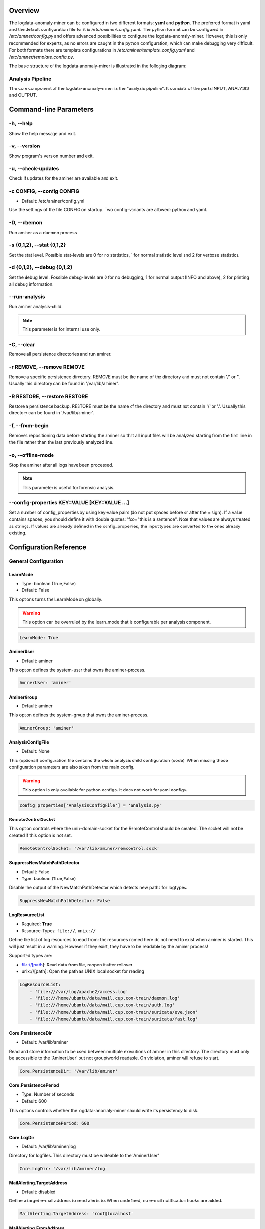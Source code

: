 .. _Overview:

========
Overview
========

The logdata-anomaly-miner can be configured in two different formats: **yaml** and **python**. The preferred format is yaml and the default configuration file for it is */etc/aminer/config.yaml*. The python format can be configured in */etc/aminer/config.py* and offers advanced possibilities to configure the logdata-anomaly-miner. However, this is only recommended for experts, as no errors are caught in the python configuration, which can make debugging very difficult. For both formats there are template configurations in */etc/aminer/template\_config.yaml* and */etc/aminer/template\_config.py*.

The basic structure of the logdata-anomaly-miner is illustrated in the folloging diagram:

.. image:: images/aminer-config-color.png
   :alt: Structure of the configuration-file: GENERAL, INPUT, PARSING, ANALYSING, EVENTHANDLING

-----------------
Analysis Pipeline
-----------------

The core component of the logdata-anomaly-miner is the "analysis pipeline". It consists of the parts INPUT, ANALYSIS and OUTPUT.

.. image:: images/analysis-pipeline.png
   :alt: Parts of the analysis-pipeline

=======================
Command-line Parameters
=======================

----------
-h, --help
----------

Show the help message and exit.

-------------
-v, --version
-------------

Show program's version number and exit.

-------------------
-u, --check-updates
-------------------

Check if updates for the aminer are available and exit.

--------------------------
-c CONFIG, --config CONFIG
--------------------------

* Default: /etc/aminer/config.yml

Use the settings of the file CONFIG on startup. Two config-variants are allowed: python and yaml.

.. seealso::

   :ref:`Overview`

------------
-D, --daemon
------------

Run aminer as a daemon process.

--------------------------
-s {0,1,2}, --stat {0,1,2}
--------------------------

Set the stat level. Possible stat-levels are 0 for no statistics, 1 for normal statistic level and 2 for verbose statistics.

---------------------------
-d {0,1,2}, --debug {0,1,2}
---------------------------

Set the debug level. Possible debug-levels are 0 for no debugging, 1 for normal output (INFO and above), 2 for printing all debug information.

--------------
--run-analysis
--------------

Run aminer analysis-child.

.. note:: This parameter is for internal use only.

-----------
-C, --clear
-----------

Remove all persistence directories and run aminer.

--------------------------
-r REMOVE, --remove REMOVE
--------------------------

Remove a specific persistence directory. REMOVE must be the name of the directory and must not contain '/' or '.'. Usually this directory can be found in '/var/lib/aminer'.

-----------------------------
-R RESTORE, --restore RESTORE
-----------------------------

Restore a persistence backup. RESTORE must be the name of the directory and must not contain '/' or '.'. Usually this directory can be found in '/var/lib/aminer'.

----------------
-f, --from-begin
----------------

Removes repositioning data before starting the aminer so that all input files will be analyzed starting from the first line in the file rather than the last previously analyzed line.

------------------
-o, --offline-mode
------------------

Stop the aminer after all logs have been processed.

.. note:: This parameter is useful for forensic analysis.

---------------------------------------------
--config-properties KEY=VALUE [KEY=VALUE ...]
---------------------------------------------

Set a number of config_properties by using key-value pairs (do not put spaces before or after the = sign). If a value contains spaces, you should define it with double quotes: 'foo="this is a sentence". Note that values are always treated as strings. If values are already defined in the config_properties, the input types are converted to the ones already existing.


=======================
Configuration Reference
=======================

---------------------
General Configuration
---------------------

LearnMode
~~~~~~~~~

* Type: boolean (True,False)
* Default: False

This options turns the LearnMode on globally.

.. warning:: This option can be overruled by the learn_mode that is configurable per analysis component.

.. code-block:: yaml

   LearnMode: True


AminerUser
~~~~~~~~~~

* Default: aminer

This option defines the system-user that owns the aminer-process.

.. code-block:: yaml

   AminerUser: 'aminer'

AminerGroup
~~~~~~~~~~~

* Default: aminer

This option defines the system-group that owns the aminer-process.

.. code-block:: yaml

   AminerGroup: 'aminer'

AnalysisConfigFile
~~~~~~~~~~~~~~~~~~

* Default: None

This (optional) configuration file contains the whole analysis child configuration (code). When missing those configuration parameters are also taken from the main config.

.. warning:: This option is only available for python configs. It does not work for yaml configs.

.. code-block:: python

   config_properties['AnalysisConfigFile'] = 'analysis.py'

RemoteControlSocket
~~~~~~~~~~~~~~~~~~~

This option controls where the unix-domain-socket for the RemoteControl should be created. The socket will not be created if this option is not set.

.. code-block:: yaml

   RemoteControlSocket: '/var/lib/aminer/remcontrol.sock'

SuppressNewMatchPathDetector
~~~~~~~~~~~~~~~~~~~~~~~~~~~~

* Default: False
* Type: boolean (True,False)

Disable the output of the NewMatchPathDetector which detects new paths for logtypes.

.. code-block:: yaml

   SuppressNewMatchPathDetector: False


LogResourceList
~~~~~~~~~~~~~~~

* Required: **True**
* Resource-Types: ``file://``, ``unix://``

Define the list of log resources to read from: the resources named here do not need to exist when aminer is started. This will just result in a warning. However if they exist, they have to be readable by the aminer process!

Supported types are:

* file://[path]: Read data from file, reopen it after rollover
* unix://[path]: Open the path as UNIX local socket for reading

.. code-block:: yaml

   LogResourceList:
       - 'file:///var/log/apache2/access.log'
       - 'file:///home/ubuntu/data/mail.cup.com-train/daemon.log'
       - 'file:///home/ubuntu/data/mail.cup.com-train/auth.log'
       - 'file:///home/ubuntu/data/mail.cup.com-train/suricata/eve.json'
       - 'file:///home/ubuntu/data/mail.cup.com-train/suricata/fast.log'

Core.PersistenceDir
~~~~~~~~~~~~~~~~~~~

* Default: /var/lib/aminer

Read and store information to be used between multiple executions of aminer in this directory. The directory must only be accessible to the 'AminerUser' but not group/world readable. On violation, aminer will refuse to start.

.. code-block:: yaml

   Core.PersistenceDir: '/var/lib/aminer'

Core.PersistencePeriod
~~~~~~~~~~~~~~~~~~~~~~

* Type: Number of seconds
* Default: 600

This options controls whether the logdata-anomaly-miner should write its persistency to disk.

.. code-block:: yaml

   Core.PersistencePeriod: 600


Core.LogDir
~~~~~~~~~~~

* Default: /var/lib/aminer/log

Directory for logfiles. This directory must be writeable to the 'AminerUser'.

.. code-block:: yaml

   Core.LogDir: '/var/lib/aminer/log'

MailAlerting.TargetAddress
~~~~~~~~~~~~~~~~~~~~~~~~~~

* Default: disabled

Define a target e-mail address to send alerts to. When undefined, no e-mail notification hooks are added.

.. code-block:: yaml

   MailAlerting.TargetAddress: 'root@localhost'

MailAlerting.FromAddress
~~~~~~~~~~~~~~~~~~~~~~~~

Sender address of e-mail alerts. When undefined, "sendmail" implementation on host will decide, which sender address should be used.

.. code-block:: yaml

   MailAlerting.FromAddress: 'root@localhost'

MailAlerting.SubjectPrefix
~~~~~~~~~~~~~~~~~~~~~~~~~~

* Default: "aminer Alerts"

Define, which text should be prepended to the standard aminer subject.

.. code-block:: yaml

   MailAlerting.SubjectPrefix: 'aminer Alerts:'

MailAlerting.AlertGraceTime
~~~~~~~~~~~~~~~~~~~~~~~~~~~

* Type: Number of seconds
* Default: 0 (any event can immediately trigger alerting)

Define a grace time after startup before aminer will react to an event and send the first alert e-mail.

.. code-block:: yaml

   MailAlerting.AlertGraceTime: 0

MailAlerting.EventCollectTime
~~~~~~~~~~~~~~~~~~~~~~~~~~~~~

* Type: Number of seconds
* Default: 10

Define how many seconds to wait after a first event triggered the alerting procedure before really sending out the e-mail. In that timespan, events are collected and will be sent all using a single e-mail.

.. code-block:: yaml

   MailAlerting.EventCollectTime: 10

MailAlerting.MinAlertGap
~~~~~~~~~~~~~~~~~~~~~~~~

* Type: Number of seconds
* Default: 600

Define the minimum time between two alert e-mails in seconds to avoid spamming. All events during this timespan are collected and sent out with the next report.

.. code-block:: yaml

   MailAlerting.MinAlertGap: 600

MailAlerting.MaxAlertGap
~~~~~~~~~~~~~~~~~~~~~~~~

* Type: Number of seconds
* Default: 600

Define the maximum time between two alert e-mails in seconds. When undefined this defaults to "MailAlerting.MinAlertGap". Otherwise this will activate an exponential backoff to reduce messages during permanent error states by increasing the alert gap by 50% when more alert-worthy events were recorded while the previous gap time was not yet elapsed.

.. code-block:: yaml

   MailAlerting.MaxAlertGap: 600

MailAlerting.MaxEventsPerMessage
~~~~~~~~~~~~~~~~~~~~~~~~~~~~~~~~

* Type: Number of events
* Default: 1000

Define how many events should be included in one alert mail at most.

.. code-block:: yaml

   MailAlerting.MaxEventsPerMessage: 1000

LogPrefix
~~~~~~~~~

This option defines the prefix for the output of each anomaly.

.. code-block:: yaml

   LogPrefix: ''

Log.Encoding
~~~~~~~~~~~~

* Type: string
* Default: 'utf-8'

This option defines the encoding of the logfiles.

.. code-block:: yaml

   Log.Encoding: 'utf-8'

Log.StatisticsPeriod
~~~~~~~~~~~~~~~~~~~~

* Type: Number of seconds
* Default: 3600

Defines how often to write into stat-logfiles.

.. code-block:: yaml

   Log.StatisticsPeriod: 3600

Log.StatisticsLevel
~~~~~~~~~~~~~~~~~~~

* Type: Number of loglevel
* Default: 1

Defines the loglevel for the stat logs.

.. code-block:: yaml

   Log.StatisticsLevel: 2

Log.DebugLevel
~~~~~~~~~~~~~~

* Type: Number of loglevel
* Default: 1

Defines the loglevel of the aminer debug-logfile.

.. code-block:: yaml

   Log.DebugLevel: 2

Log.RemoteControlLogFile
~~~~~~~~~~~~~~~~~~~~~~~~

* Type: string (path to the logfile)
* Default: '/var/lib/aminer/log/aminerRemoteLog.txt'

Defines the path of the logfile for the RemoteControl.

.. code-block:: yaml

   Log.RemoteControlLogFile: '/var/log/aminerremotecontrol.log'

Log.StatisticsFile
~~~~~~~~~~~~~~~~~~

* Type: string (path to the logfile)
* Default: '/var/lib/aminer/log/statistics.log'

Defines the path of the stats-file.

.. code-block:: yaml

   Log.StatisticsFile: '/var/log/aminer-stats.log'

Log.DebugFile
~~~~~~~~~~~~~~~~~~

* Type: string (path to the logfile)
* Default: '/var/lib/aminer/log/aminer.log'

Defines the path of the debug-log-file.

.. code-block:: yaml

   Log.DebugFile: '/var/log/aminer.log'

Log.Rotation.MaxBytes
~~~~~~~~~~~~~~~~~~~~~

* Type: number of bytes
* Default: 1048576 (1 Megabyte)

Defines the number of bytes before "Log.RemoteControlLogFile", "Log.StatisticsFile" and "Log.DebugFile" is rotated.

.. code-block:: yaml

   Log.Rotation.MaxBytes: 1048576

Log.Rotation.BackupCount
~~~~~~~~~~~~~~~~~~~~~~~~

* Type: number of old logfiles
* Default: 5

Defines the number of logfiles saved after rotation of "Log.RemoteControlLogFile", "Log.StatisticsFile" and "Log.DebugFile".

.. code-block:: yaml

   Log.Rotation.BackupCount: 5


-----
Input
-----

timestamp_paths
~~~~~~~~~~~~~~~

* Type: string or list of strings

Parser paths to DateTimeModelElements to set timestamp of log events.


.. code-block:: yaml

   timestamp_paths: '/model/time'

.. code-block:: yaml

   timestamp_paths:
      - '/parser/model/time'
      - '/parser/model/type/execve/time'
      - '/parser/model/type/proctitle/time'
      - '/parser/model/type/syscall/time'
      - '/parser/model/type/path/time'

multi_source
~~~~~~~~~~~~

* Type: boolean (True,False)
* Default: False

Flag to enable chronologically correct parsing from multiple input-logfiles.

.. code-block:: yaml

   multi_source: True

eol_sep
~~~~~~~

* Default: '\n'

End of Line seperator for events.

.. note:: Enables parsing of multiline logs.

.. code-block:: yaml

   eol_sep: '\r\n'

json_format
~~~~~~~~~~~

* Type: boolean (True,False)
* Default: False

Enables parsing of logs in json-format.

.. code-block:: yaml

   json_format: True

suppress_unparsed
~~~~~~~~~~~~~~~~~

* Default: False

Boolean value that allows to suppress anomaly output about unparsed log atoms.

.. code-block:: yaml

   suppress_unparsed: True

-------
Parsing
-------

There are some predefined standard-model-elements like *IpAddressDataModelElement*, *DateTimeModelElement*, *FixedDataModelElement* and so on. They are located in the python-source-tree of logdata-anomaly-miner. A comprehensive list of all possible standard-model-elements can be found below. Using these standard-model-elements it is possible to create custom parser models. Currently there are two methods of doing it:

1. Using a python-script that is located in */etc/aminer/conf-enabled*:

.. code-block:: python

   """ /etc/aminer/conf-enabled/ApacheAccessParsingModel.py"""
   from aminer.parsing.DateTimeModelElement import DateTimeModelElement
   from aminer.parsing.DecimalIntegerValueModelElement import DecimalIntegerValueModelElement
   from aminer.parsing.DelimitedDataModelElement import DelimitedDataModelElement
   from aminer.parsing.FirstMatchModelElement import FirstMatchModelElement
   from aminer.parsing.FixedDataModelElement import FixedDataModelElement
   from aminer.parsing.FixedWordlistDataModelElement import FixedWordlistDataModelElement
   from aminer.parsing.IpAddressDataModelElement import IpAddressDataModelElement
   from aminer.parsing.OptionalMatchModelElement import OptionalMatchModelElement
   from aminer.parsing.SequenceModelElement import SequenceModelElement
   from aminer.parsing.VariableByteDataModelElement import VariableByteDataModelElement

   def get_model():
       """Return a model to parse Apache Access logs from the AIT-LDS."""
       alphabet = b'!"#$%&\'()*+,-./0123456789:;<>?@ABCDEFGHIJKLMNOPQRSTUVWXYZ\\^_`abcdefghijklmnopqrstuvwxyz{|}~=[]'

       model = SequenceModelElement('model', [
           FirstMatchModelElement('client_ip', [
               IpAddressDataModelElement('client_ip'),
               FixedDataModelElement('localhost', b'::1')
               ]),
           FixedDataModelElement('sp1', b' '),
           VariableByteDataModelElement('client_id', alphabet),
           FixedDataModelElement('sp2', b' '),
           VariableByteDataModelElement('user_id', alphabet),
           FixedDataModelElement('sp3', b' ['),
           DateTimeModelElement('time', b'%d/%b/%Y:%H:%M:%S'),
           FixedDataModelElement('sp4', b' +'),
           DecimalIntegerValueModelElement('tz'),
           FixedDataModelElement('sp5', b'] "'),
           FirstMatchModelElement('fm', [
               FixedDataModelElement('dash', b'-'),
               SequenceModelElement('request', [
                   FixedWordlistDataModelElement('method', [
                       b'GET', b'POST', b'PUT', b'HEAD', b'DELETE', b'CONNECT', b'OPTIONS', b'TRACE', b'PATCH']),
                   FixedDataModelElement('sp6', b' '),
                   DelimitedDataModelElement('request', b' ', b'\\'),
                   FixedDataModelElement('sp7', b' '),
                   DelimitedDataModelElement('version', b'"'),
                   ])
               ]),
           FixedDataModelElement('sp8', b'" '),
           DecimalIntegerValueModelElement('status_code'),
           FixedDataModelElement('sp9', b' '),
           DecimalIntegerValueModelElement('content_size'),
           OptionalMatchModelElement(
               'combined', SequenceModelElement('combined', [
                   FixedDataModelElement('sp10', b' "'),
                   DelimitedDataModelElement('referer', b'"', b'\\'),
                   FixedDataModelElement('sp11', b'" "'),
                   DelimitedDataModelElement('user_agent', b'"', b'\\'),
                   FixedDataModelElement('sp12', b'"'),
                   ])),
           ])

       return model

This parser can be used as "type" in **/etc/aminer/config.yml**:

.. code-block:: yaml

   Parser:
        - id: 'apacheModel'
          type: ApacheAccessModel
          name: 'apache'

.. warning:: Please do not create files with the ending "ModelElement.py" in /etc/aminer/conf-enabled!

2. Configuring the parser-model inline in **/etc/aminer/config.yml**

.. code-block:: yaml

   Parser:
           - id: host_name_model
             type: VariableByteDataModelElement
             name: 'host'
             args: '-.01234567890abcdefghijklmnopqrstuvwxyz:'

           - id: identity_model
             type: VariableByteDataModelElement
             name: 'ident'
             args: '-.01234567890abcdefghijklmnopqrstuvwxyz:'

           - id: user_name_model
             type: VariableByteDataModelElement
             name: 'user'
             args: '0123456789abcdefghijklmnopqrstuvwxyz.-'

           - id: new_time_model
             type: DateTimeModelElement
             name: 'time'
             date_format: '[%d/%b/%Y:%H:%M:%S +0000]'

           - id: sq3
             type: FixedDataModelElement
             name: 'sq3'
             args: ' "'

           - id: request_method_model
             type: FixedWordlistDataModelElement
             name: 'method'
             args:
                     - 'GET'
                     - 'POST'
                     - 'PUT'
                     - 'HEAD'
                     - 'DELETE'
                     - 'CONNECT'
                     - 'OPTIONS'
                     - 'TRACE'
                     - 'PATCH'

           - id: request_model
             type: VariableByteDataModelElement
             name: 'request'
             args: '0123456789abcdefghijklmnopqrstuvwxyzABCDEFGHIJKLMNOPQRSTUVWXYZ.-/()[]{}!$%&=<?*+'

           - id: http1
             type: FixedDataModelElement
             name: 'http1'
             args: ' HTTP/'

           - id: version_model
             type: VariableByteDataModelElement
             name: 'version'
             args: '0123456789.'

           - id: sq4
             type: FixedDataModelElement
             name: 'sq4'
             args: '" '

           - id: status_code_model
             type: DecimalIntegerValueModelElement
             name: 'status'

           - id: size_model
             type: DecimalIntegerValueModelElement
             name: 'size'

           - id: sq5
             type: FixedDataModelElement
             name: 'sq5'
             args: ' "-" "'

           - id: user_agent_model
             type: VariableByteDataModelElement
             name: 'useragent'
             args: '0123456789abcdefghijklmnopqrstuvwxyzABCDEFGHIJKLMNOPQRSTUVWXYZ.-/()[]{}!$%&=<?*+;:_ '

           - id: sq6
             type: FixedDataModelElement
             name: 'sq6'
             args: '"'

           - id: 'startModel'
             start: True
             type: SequenceModelElement
             name: 'accesslog'
             args:
                     - host_name_model
                     - WHITESPACE
                     - identity_model
                     - WHITESPACE
                     - user_name_model
                     - WHITESPACE
                     - new_time_model
                     - sq3
                     - request_method_model
                     - WHITESPACE
                     - request_model
                     - http1
                     - version_model
                     - sq4
                     - status_code_model
                     - WHITESPACE
                     - size_model
                     - sq5
                     - user_agent_model
                     - sq6

The parsing section in **/etc/aminer/config.yml** starts with the statement "Parser:" followed by a list of parser-models. Every parser-model in this list must have a unique **id** and a **type**. The unique **id** can be used to cascade models by adding the **id** of an parser-model as arguments(**args**). One parser of this list must contain `start: True` that indicates the root of the parser tree:

.. code-block:: yaml

   Parser:
        - id: 'apacheModel'
          type: ApacheAccessModel
          name: 'apache'

        - id: 'startModel'
          start: True
          type: SequenceModelElement
          name: 'model'
          args: apacheModel

* **id**: must be a unique string
* **type**: must be an existing ModelElement
* **name**: string with the element name
* **start**: a boolean value that indicates the starting model. Only one parser-model must have enabled this option!
* **args***: a string or a list of strings containing the arguments of the specific parser.

.. note:: args can contain the constant WHITESPACE which is a preset for spaces


AnyByteDataModelElement
~~~~~~~~~~~~~~~~~~~~~~~

This parsing-element matches any byte but at least one. Thus a match will always span the complete data from beginning to end.

.. code-block:: yaml

   Parser:
        - id: 'anyModel'
          type: AnyByteDataModelElement
          name: 'anymodel'

Base64StringModelElement
~~~~~~~~~~~~~~~~~~~~~~~~

This parsing-element matches base64 strings.

.. code-block:: yaml

   Parser:
        - id: 'anyModel'
          type: Base64StringModelElement
          name: 'b64model'

DateTimeModelElement
~~~~~~~~~~~~~~~~~~~~

This element parses dates using a custom, timezone and locale-aware implementation similar to strptime.

* **args**: a string or list containing the following parameters:

  1. date_format:
       Is a string that represents the date format for parsing, see Python strptime specification for
       available formats. Supported format specifiers are:

         * %b: month name in current locale
         * %d: day in month, can be space or zero padded when followed by separator or at end of string.
         * %f: fraction of seconds (the digits after the the '.')
         * %H: hours from 00 to 23
         * %M: minutes
         * %m: two digit month number
         * %S: seconds
         * %s: seconds since the epoch (1970-01-01)
         * %Y: 4 digit year number
         * %z: detect and parse timezone strings like UTC, CET, +0001, etc. automatically.

       Common formats are:
         * '%b %d %H:%M:%S' e.g. for 'Nov 19 05:08:43'
         * '%d.%m.%YT%H:%M:%S' e.g. for '07.02.2019T11:40:00'
         * '%d.%m.%Y %H:%M:%S.%f' e.g. for '07.02.2019 11:40:00.123456'
         * '%d.%m.%Y %H:%M:%S%z' e.g. for '07.02.2019 11:40:00+0000" or "07.02.2019 11:40:00 UTC'
         * '%d.%m.%Y' e.g. for '07.02.2019'
         * '%H:%M:%S' e.g. for '11:40:23'

  2. time_zone:
      time_zone the timezone for parsing the values. Default: **UTC**.

  3. text_local:
      the locale to use for parsing the day and month names. Default: **system-locale**

  4. start_year:
      start_year when parsing date records without any year information, assume this is the year of the first value parsed.

  5. max_time_jump_seconds:
      max_time_jump_seconds for detection of year wraps with date formats missing year information, also the current time
      of values has to be tracked. This value defines the window within that the time may jump between two matches. When not
      within that window, the value is still parsed, corrected to the most likely value but does not change the detection year.

  6. timestamp_scale:
	  timestamp_scale scales the seconds in %s to get seconds (=1), milliseconds (=1000), microseconds (=1000000), etc.



The following code simply adds a custom date_format:

.. code-block:: yaml

   Parser:
        - id: 'dtm'
          type: DateTimeModelElement
          name: 'DTM'
          date_format: '%Y-%m-%d %H:%M:%S'

DebugModelElement
~~~~~~~~~~~~~~~~~

This model element matches any data of length zero at any position. Thus it can never fail to match and can be inserted at any position in the parsing tree, where matching itself does not alter parsing flow (see e.g. FirstMatchModelElement). It will immediately write the current state of the match to stderr for inspection.

.. code-block:: yaml

   Parser:
        - id: 'dbg1'
          type: DebugModelElement
          name: 'DBGM'

DecimalFloatValueModelElement
~~~~~~~~~~~~~~~~~~~~~~~~~~~~~

This model element parses decimal values with optional signum, padding or exponent. With padding, the signum has to be found before the padding characters.

* **value_sign_type**: Defines if a value sign is required

  Possible values: 'none', 'optional', 'mandatory'

* **value_pad_type**: Defines the padding, for example: "0041"

  Possible values: 'none', 'zero', 'blank'

* **exponent_type**: Defines if an exponent is required

  Possible values: 'none', 'optional', 'mandatory'


.. code-block:: yaml

     Parser:
          - id: decimalFloatValueModelElement
            type: DecimalFloatValueModelElement
            name: 'DecimalFloatValueModelElement'
            value_sign_type: 'optional'

DecimalIntegerValueModelElement
~~~~~~~~~~~~~~~~~~~~~~~~~~~~~~~

This model element parses integer values with optional signum or padding. With padding, the signum has to be found before the padding characters.

* **value_sign_type**: Defines if a value sign is required

  Possible values: 'none', 'optional', 'mandatory'

* **value_pad_type**: Defines the padding, for example: "0041"

  Possible values: 'none', 'zero', 'blank'


.. code-block:: yaml

     Parser:
       - id: minutes
         type: DecimalIntegerValueModelElement
         name: 'Minutes'       - id: minutes
         type: DecimalIntegerValueModelElement
         name: 'Minutes'

DelimitedDataModelElement
~~~~~~~~~~~~~~~~~~~~~~~~~

This model element takes any string up to a specific delimiter string.

* **delimiter**: defines which delimiter to use
* **escape**: defines which escape bytes should be used, default is non-escaped
* **consume_delimiter**: defines whether the delimiter should be processed with the match, default is False

.. code-block:: yaml

     Parser:
       - id: delimitedDataModelElement
         type: DelimitedDataModelElement
         name: 'DelimitedDataModelElement'
         delimiter: ';'

ElementValueBranchModelElement
~~~~~~~~~~~~~~~~~~~~~~~~~~~~~~

This model element selects a branch path based on a previous model value.

* **args**: a string or list containing the following parameters:

  1. value_model: defines the parsing model holding the element used for branching
  2. value_path: the path of the element within the value_model used for branching

* **branch_model_dict**: a dictionary containing the following key-value pairs:

  1. id: all possible values that can occur at the element belonging to the value_path
  2. model: the parsing model to use for the matching id

.. code-block:: yaml

     Parser:
       - id: fixed1
         type: FixedDataModelElement
         name: 'fixed1'
         args: 'match '

       - id: fixed2
         type: FixedDataModelElement
         name: 'fixed2'
         args: 'fixed String'

       - id: wordlist
         type: FixedWordlistDataModelElement
         name: 'wordlist'
         args:
           - 'data: '
           - 'string: '

       - id: seq1
         type: SequenceModelElement
         name: 'seq1'
         args:
           - fixed1
           - wordlist

       - id: seq2
         type: SequenceModelElement
         name: 'seq2'
         args:
           - fixed1
           - wordlist
           - fixed2

       - id: first
         type: FirstMatchModelElement
         name: 'first'
         args:
           - seq1
           - seq2

       - id: elementValueBranchModelElement
         type: ElementValueBranchModelElement
         name: 'ElementValueBranchModelElement'
         args:
           - first
           - 'wordlist'
         branch_model_dict:
           - id: 0
             model: decimal
           - id: 1
             model: fixed2

FirstMatchModelElement
~~~~~~~~~~~~~~~~~~~~~~

This model element defines branches in the parser tree, where branches are checked from start to end of the list and the first matching branch is taken.

* **args**: a list of id's of parsing elements that are possible branches.

.. code-block:: yaml

     Parser:
       - id: fixed3
         type: FixedDataModelElement
         name: 'FixedDataModelElement'
         args: 'The-searched-element-was-found!'

       - id: fixedDME
         type: FixedDataModelElement
         name: 'fixedDME'
         args: 'Any:'

       - id: any
         type: AnyByteDataModelElement
         name: 'AnyByteDataModelElement'

       - id: seq4
         type: SequenceModelElement
         name: 'se4'
         args:
           - fixedDME
           - any

       - id: firstMatchModelElement
         type: FirstMatchModelElement
         name: 'FirstMatchModelElement'
         args:
           - fixed3
           - seq4

FixedDataModelElement
~~~~~~~~~~~~~~~~~~~~~

This model defines a fixed string.

* **args**: a string to be matched.

.. code-block:: yaml

     Parser:
       - id: user
         type: FixedDataModelElement
         name: 'User'
         args: 'User '

FixedWordlistDataModelElement
~~~~~~~~~~~~~~~~~~~~~~~~~~~~~

This model defines a choice of fixed strings from a list.

* **args**: a list of strings of which any can match.

.. code-block:: yaml

     Parser:
       - id: status
         type: FixedWordlistDataModelElement
         name: 'Status'
         args:
           - ' logged in'
           - ' logged out'

HexStringModelElement
~~~~~~~~~~~~~~~~~~~~~

This model defines a hex string of arbitrary length.

* **args**: upper_case: a bool that defines whether the characters in the hex string are upper or lower case, default is False (lower case)

.. code-block:: yaml

     Parser:
       - id: hexStringModelElement
         type: HexStringModelElement
         name: 'HexStringModelElement'

IpAddressDataModelElement
~~~~~~~~~~~~~~~~~~~~~~~~~

This model defines an IP address.

* **args**: ipv6: a bool that defines whether the IP address is of IPv4 or IPv6 format, default is False (IPv4)

.. code-block:: yaml

     Parser:
       - id: ipAddressDataModelElement
         type: IpAddressDataModelElement
         name: 'IpAddressDataModelElement'

JsonModelElement
~~~~~~~~~~~~~~~~

This model defines a json-formatted log line. This model is usually used as a start element and with json_format: True set in the Input section of the config.yml.

* **key_parser_dict**: a dictionary of keys as defined in the json-formatted logs and appropriate parser models as values

* **optional_key_prefix**: a string that can be used as a prefix for keys that are optional in the json schema. Default: "optional_key_"

* **nullable_key_prefix**: a string that can be used as a prefix for keys where null-values are allowed in the json schema. Default: "+"

* **allow_all_fields**: defines if all keys can be optional. Default: False

.. code-block:: yaml

     Parser:
       - id: _scroll_id
         type: Base64StringModelElement
         name: '_scroll_id'

       - id: took
         type: DecimalIntegerValueModelElement
         name: 'took'

       - id: value
         type: DecimalIntegerValueModelElement
         name: 'value'

       - id: _index
         type: DateTimeModelElement
         name: '_index'
         date_format: 'aminer-statusinfo-%Y.%m.%d'

       - id: _type
         type: FixedDataModelElement
         name: '_type'
         args: '_doc'

       - id: json
         start: True
         type: JsonModelElement
         name: 'model'
         allow_all_fields: False
         optional_key_prefix: "*"
         nullable_key_prefix: "+"
         key_parser_dict:
           _scroll_id: _scroll_id
           *took: took
           hits:
             total:
               +value: value
             hits:
               - _index: _index
                 _type: _type

JsonStringModelElement
~~~~~~~~~~~~~~~~~~~~~~

This model parses json-strings very quickly and robust. This parser generates verbose debug-logs when aminer was started with debug-level 2

* **key_parser_dict**: a dictionary of keys as defined in the json-formatted logs and appropriate parser models as values

* **strict**: If strict is set to true all keys must be defined. The parser will fail if the logdata has a json-key that is not defined in the **key_parser_dict**

* **ignore_null**: This parameter controlls how to handle "null"-values. If set to True it will simply ignore keys with null-values. If set to False it will pass an empty string to the subparser. Default is **True**

.. code-block:: yaml

     Parser:
        - id: agent
          type: VariableByteDataModelElement
          name: 'agent'
          args: ' !"#$%&*=+,-./0123456789:;<>?@ABCDEFGHIJKLMNOPQRSTUVWXYZ[\\]()^_`abcdefghijklmnopqrstuvwxyz{|}~'

        - id: timestamp_model
          type: DateTimeModelElement
          name: 'timestamp'
          date_format: '%Y-%m-%dT%H:%M:%S+00:00'

        - id: optional_model
          type: OptionalMatchModelElement
          name: 'opt'
          args: timestamp_model

        - id: 'START'
          start: True
          type: JsonStringModelElement
          name: accesslog
          strict: True
          ignore_null: False
          key_parser_dict:
            "time": optional_model
            "agent": agent

.. warning::  This parser does not work with multiline json-logs

.. note:: Use OptionalMatchModelElement to make the subparser optional with null-values

OptionalMatchModelElement
~~~~~~~~~~~~~~~~~~~~~~~~~

This model allows to define optional model elements.

* **args**: the id of the optional element that will be skipped if it does not match

.. code-block:: yaml

     Parser:
       - id: user
         type: FixedDataModelElement
         name: 'User'
         args: 'User '

       - id: opt
         type: OptionalMatchModelElement
         name: 'opt'
         args: user

RepeatedElementDataModelElement
~~~~~~~~~~~~~~~~~~~~~~~~~~~~~~~

This model allows to define elements that repeat a number of times.

* **args**: a string or list containing the following parameters:

  1. repeated_element: id of element which is repeated
  2. min_repeat: minimum amount of times the repeated element has to occur, default is 1
  3. max_repeat: minimum amount of times the repeated element has to occur, default is 1048576

.. code-block:: yaml

     Parser:
       - id: delimitedDataModelElement
         type: DelimitedDataModelElement
         name: 'DelimitedDataModelElement'
         consume_delimiter: True
         delimiter: ';'

       - id: repeatedElementDataModelElement
         type: RepeatedElementDataModelElement
         name: 'RepeatedElementDataModelElement'
         args:
           - sequenceModelElement
           - 3

SequenceModelElement
~~~~~~~~~~~~~~~~~~~~

This model defines a sequence of elements that all have to match.

* **args**: a list of elements that form the sequence

.. code-block:: yaml

     Parser:
       - id: user
         type: FixedDataModelElement
         name: 'User'
         args: 'User '

       - id: username
         type: DelimitedDataModelElement
         name: 'Username'
         consume_delimiter: True
         delimiter: ' '

       - id: ip
         type: IpAddressDataModelElement
         name: 'IP'

       - id: seq
         type: SequenceModelElement
         name: 'seq'
         args:
           - user
           - username
           - ip

VariableByteDataModelElement
~~~~~~~~~~~~~~~~~~~~~~~~~~~~

This model defines a string of character bytes with variable length from a given alphabet.

* **args**: string specifying the allowed characters

.. code-block:: yaml

     Parser:
       - id: version
         type: VariableByteDataModelElement
         name: 'version'
         args: '0123456789.'

WhiteSpaceLimitedDataModelElement
~~~~~~~~~~~~~~~~~~~~~~~~~~~~~~~~~

This model defines a string that is delimited by a white space.

.. code-block:: yaml

     Parser:
       - id: whiteSpaceLimitedDataModelElement
         type: WhiteSpaceLimitedDataModelElement
         name: 'WhiteSpaceLimitedDataModelElement'

---------
Analysing
---------

All detectors have the following parameters and may have additional specific parameters that are defined in the respective sections.

* **id**: must be a unique string
* **type**: must be an existing Analysis component (required)

.. _AllowlistViolationDetector:

AllowlistViolationDetector
~~~~~~~~~~~~~~~~~~~~~~~~~~

This module defines a detector for log atoms not matching any allowlisted rule.

* **allowlist_rules**: list of rules executed in same way as inside Rules.OrMatchRule.list of rules executed in same way as inside Rules.OrMatchRule (required, list of strings, defaults to empty list).
* **suppress**: a boolean that suppresses anomaly output of that detector when set to True (boolean, defaults to False).
* **output_event_handlers**: a list of event handler identifiers that the detector should forward the anomalies to (list of strings, defaults to empty list).
* **output_logline**: a boolean that specifies whether full log event parsing information should be appended to the anomaly when set to True (boolean, defaults to False).

.. code-block:: yaml

     Analysis:
        - type: PathExistsMatchRule
          id: path_exists_match_rule1
          path: "/model/LoginDetails/PastTime/Time/Minutes"

        - type: ValueMatchRule
          id: value_match_rule
          path: "/model/LoginDetails/Username"
          value: "root"

        - type: OrMatchRule
          id: or_match_rule
          sub_rules:
            - "path_exists_match_rule1"
            - "value_match_rule"

        - type: AllowlistViolationDetector
          id: Allowlist
          allowlist_rules:
            - "or_match_rule"

.. seealso::

   :ref:`MatchRules`

CharsetDetector
~~~~~~~~~~~~~~~

This detector generates anomalies for new characters in parsed elements and extends the allowed alphabet when learning is active.

* **paths** parser paths of values to be analyzed; multiple paths mean that all values occurring in these paths are considered for character detection (required, list of strings).
* **id_path_list** list of strings that specify group identifiers for which alphabets should be learned (list of strings, defaults to empty list).
* **persistence_id** the name of the file where the learned models are stored (string, defaults to "Default").
* **learn_mode** specifies whether value ranges should be extended when values outside of ranges are observed (boolean).
* **output_logline** specifies whether the full parsed log atom should be provided in the output (boolean).
* **ignore_list**: a list of parser paths that are ignored for analysis by this detector (list of strings, defaults to empty list).
* **constraint_list**: a list of parser paths that the detector will be constrained to, i.e., other branches of the parser tree are ignored (list of strings, defaults to empty list).
* **suppress**: a boolean that suppresses anomaly output of that detector when set to True (boolean, defaults to False).
* **output_event_handlers**: a list of event handler identifiers that the detector should forward the anomalies to (list of strings, defaults to empty list).

.. code-block:: yaml

     Analysis:
        - type: 'CharsetDetector'
          paths:
            - '/parser/value'
          learn_mode: True

EnhancedNewMatchPathValueComboDetector
~~~~~~~~~~~~~~~~~~~~~~~~~~~~~~~~~~~~~~

In addition to detecting new value combination (see NewMatchPathValueComboDetector), this detector also stores combo occurrence times and amounts, and allows to execute functions on tuples that need to be defined in the python code first.

* **paths**: the list of values to extract from each match to create the value combination to be checked (required, list of strings).
* **allow_missing_values**: when set to True, the detector will also use matches, where one of the paths from target_path_list does not refer to an existing parsed data object (boolean, defaults to False).
* **tuple_transformation_function**: when not None, this function will be invoked on each extracted value combination list to transform it. It may modify the list directly or create a new one to return it (string, defaults to None).
* **learn_mode**: when set to True, this detector will report a new value only the first time before including it in the known values set automatically (boolean).
* **persistence_id**: the name of the file where the learned models are stored (string, defaults to "Default").
* **suppress**: a boolean that suppresses anomaly output of that detector when set to True (boolean, defaults to False).
* **output_event_handlers**: a list of event handler identifiers that the detector should forward the anomalies to (list of strings, defaults to empty list).
* **output_logline**: a boolean that specifies whether full log event parsing information should be appended to the anomaly when set to True (boolean, defaults to False).

.. code-block:: yaml

     Analysis:
        - type: EnhancedNewMatchPathValueComboDetector
          id: EnhancedNewValueCombo
          paths:
            - "/model/DailyCron/UName"
            - "/model/DailyCron/JobNumber"
          tuple_transformation_function: "demo"
          learn_mode: True

EntropyDetector
~~~~~~~~~~~~~~

This detector monitors and learns occurrence probabilities of character pairs in values. Many unlikely character pairs in values suggest that they are randomly generated or not fitting the learned character patterns.

* **paths** parser paths of values to be analyzed. Multiple paths mean that all values occurring in these paths are considered as if they occur in the same field (required, list of strings).
* **prob_thresh** limit for the average probability of character pairs for which anomalies are reported (float, defaults to 0.05).
* **default_probs** initializes the probabilities with default values from https://github.com/markbaggett/freq (boolean, defaults to False).
* **skip_repetitions** boolean that determines whether only distinct values are used for character pair counting. This counteracts the problem of imbalanced word frequencies that distort the frequency table generated in a single aminer run (boolean, defaults to False).
* **persistence_id** name of persistency document (string, defaults to "Default").
* **learn_mode** when set to True, the detector will extend the table of character pair frequencies based on new values (boolean).
* **output_logline** specifies whether the full parsed log atom should be provided in the output (boolean, defaults to False).
* **suppress**: a boolean that suppresses anomaly output of that detector when set to True (boolean, defaults to False).
* **output_event_handlers**: a list of event handler identifiers that the detector should forward the anomalies to (list of strings, defaults to empty list).

.. code-block:: yaml

     Analysis:
        - type: 'EntropyDetector'
          paths:
            - '/parser/value'
          prob_thresh: 0.05
          default_freqs: false
          skip_repetitions: false
          learn_mode: True

EventCorrelationDetector
~~~~~~~~~~~~~~~~~~~~~~~~

This module defines an evaluator and generator for event rules. The overall idea of generation is
1. For each processed event A, randomly select another event B occurring within queue_delta_time.
2. If B chronologically occurs after A, create the hypothesis A => B (observing event A implies that event B must be observed within current_time+queue_delta_time). If B chronologically occurs before A, create the hypothesis B <= A (observing event A implies that event B must be observed within currentTime-queueDeltaTime).
3. Observe for a long time (max_observations) whether the hypothesis holds.
4. If the hypothesis holds, transform it to a rule. Otherwise, discard the hypothesis.

* **paths**: a list of paths where values or value combinations used for correlation occur. If this parameter is not set, correlation is done on event types instead (list of strings, defaults to empty list).
* **output_event_handlers**: a list of event handler identifiers that the detector should forward the anomalies to (list of strings, defaults to empty list).
* **max_hypotheses** maximum amount of hypotheses and rules hold in memory (integer, defaults to 1000).
* **hypothesis_max_delta_time** time span in seconds of events considered for hypothesis generation (float, defaults to 5.0).
* **generation_probability** probability in [0, 1] that currently processed log line is considered for hypothesis with each of the candidates (float, defaults to 1.0).
* **generation_factor** likelihood in [0, 1] that currently processed log line is added to the set of candidates for hypothesis generation (float, defaults to 1.0).
* **max_observations** maximum amount of evaluations before hypothesis is transformed into a rule or discarded or rule is evaluated (integer, defaults to 500).
* **p0** expected value for hypothesis evaluation distribution (float, defaults to 0.9).
* **alpha** confidence value for hypothesis evaluation (float, defaults to 0.05).
* **candidates_size** maximum number of stored candidates used for hypothesis generation (integer, defaults to 10).
* **hypotheses_eval_delta_time** duration in seconds between hypothesis evaluation phases that remove old hypotheses that are likely to remain unused (float, 120.0).
* **delta_time_to_discard_hypothesis** time span in seconds required for old hypotheses to be discarded (float, defaults to 180.0).
* **check_rules_flag** specifies whether existing rules are evaluated (boolean, defaults to True).
* **ignore_list**: a list of parser paths that are ignored for analysis by this detector (list of strings, defaults to empty list).
* **constraint_list**: a list of parser paths that the detector will be constrained to, i.e., other branches of the parser tree are ignored (list of strings, defaults to empty list).
* **output_logline**: a boolean that specifies whether full log event parsing information should be appended to the anomaly when set to True (boolean, defaults to False).
* **persistence_id**: the name of the file where the learned models are stored (string, defaults to "Default").
* **suppress**: a boolean that suppresses anomaly output of that detector when set to True (boolean, defaults to False).
* **learn_mode**: specifies whether new hypotheses and rules are generated (boolean).

.. code-block:: yaml

     Analysis:
        - type: EventCorrelationDetector
          id: EventCorrelationDetector
          check_rules_flag: True
          hypothesis_max_delta_time: 1.0
          learn_mode: True

EventCountClusterDetector
~~~~~~~~~~~~~~~~~~~~~~~~~

This module defines a detector that clusters count vectors of event and value occurrences.

* **paths** parser paths of values to be analyzed. Multiple paths mean that values are analyzed by their combined occurrences. When no paths are specified, the events given by the full path list are analyzed (list of strings, defaults to empty list).
* **output_event_handlers** for handling events, e.g., print events to stdout (list of strings, defaults to empty list).
* **window_size** the length of the time window for counting in seconds (float, defaults to 600).
* **id_path_list** parser paths of values for which separate count vectors should be generated (list of strings, defaults to empty list).
* **num_windows** the number of vectors stored in the models (integer, defaults to 50).
* **confidence_factor** minimum similarity threshold in range [0, 1] for detection (float, defaults to 0.33).
* **idf** when true, value counts are weighted higher when they occur with fewer id_paths (requires that id_path_list is set) (boolean, defaults to False).
* **norm** when true, count vectors are normalized so that only relative occurrence frequencies matter for detection (boolean, defaults to False).
* **add_normal** when true, count vectors are also added to the model when they exceed the similarity threshold (boolean, defaults to False).
* **check_empty_windows** when true, empty count vectors are generated for time windows without event occurrences (boolean, defaults to False).
* **persistence_id** name of persistence document (string, defaults to "Default").
* **output_logline** specifies whether the full parsed log atom should be provided in the output (boolean, defaults to False).
* **ignore_list list** of paths that are not considered for analysis, i.e., events that contain one of these paths are omitted. The default value is [] as None is not iterable (list of strings, defaults to empty list).
* **constraint_list** list of paths that have to be present in the log atom to be analyzed (list of strings, defaults to empty list).
* **stop_learning_time** switch the learn_mode to False after the time (float, defaults to None).
* **stop_learning_no_anomaly_time** switch the learn_mode to False after no anomaly was detected for that time (float, defaults to None).

.. code-block:: yaml

     Analysis:
        - id: "eccd"
          type: "EventCountClusterDetector"
          window_size: 10
          idf: True
          confidence_factor: 0.7
          id_path_list:
             - '/parser/idp'
          paths:
             - '/parser/val'

EventFrequencyDetector
~~~~~~~~~~~~~~~~~~~~~~

This module defines a detector for event and value frequency deviations.

* **paths** parser paths of values to be analyzed. Multiple paths mean that values are analyzed by their combined occurrences. When no paths are specified, the events given by the full path list are analyzed (list of strings, defaults to empty list).
* **scoring_path_list** parser paths of values to be analyzed by following event handlers like the ScoringEventHandler. Multiple paths mean that values are analyzed by their combined occurrences.
* **output_event_handlers** for handling events, e.g., print events to stdout (list of strings, defaults to empty list).
* **window_size** the length of the time window for counting in seconds (float, defaults to 600).
* **num_windows** the number of previous time windows considered for expected frequency estimation (integer, defaults to 50).
* **confidence_factor** defines range of tolerable deviation of measured frequency from expected frequency according to occurrences_mean +- occurrences_std / self.confidence_factor. Default value is 0.33 = 3 * sigma deviation. confidence_factor must be in range [0, 1] (float, defaults to 0.33).
* **empty_window_warnings** whether anomalies should be generated for too small window sizes.
* **early_exceeding_anomaly_output** states if a anomaly should be raised the first time the appearance count exceedes the range.
* **set_lower_limit** sets the lower limit of the frequency test to the specified value.
* **set_upper_limit** sets the upper limit of the frequency test to the specified value.
* **learn_mode** specifies whether new frequency measurements override ground truth frequencies (boolean).
* **output_logline** specifies whether the full parsed log atom should be provided in the output (boolean, defaults to False).
* **ignore_list** list of paths that are not considered for analysis, i.e., events that contain one of these paths are omitted (list of strings, defaults to empty list).
* **constraint_list** list of paths that have to be present in the log atom to be analyzed (list of strings, defaults to empty list).
* **suppress**: a boolean that suppresses anomaly output of that detector when set to True (boolean, defaults to False).
* **persistence_id**: the name of the file where the learned models are stored (string, defaults to "Default").

.. code-block:: yaml

     Analysis:
        - type: EventFrequencyDetector
          id: EventFrequencyDetector
          window_size: 10

EventSequenceDetector
~~~~~~~~~~~~~~~~~~~~~

This module defines an detector for event and value sequences. The concept is based on STIDE which was first published by Forrest et al.

* **paths** parser paths of values to be analyzed. Multiple paths mean that values are analyzed by their combined occurrences. When no paths are specified, the events given by the full path list are analyzed (list of strings, defaults to empty list).
* **output_event_handlers** for handling events, e.g., print events to stdout (list of strings, defaults to empty list).
* **id_path_list** one or more paths that specify the trace of the sequence detection, i.e., incorrect sequences that are generated by interleaved events can be avoided when event sequence identifiers are available (list of strings, defaults to empty list).
* **seq_len** the length of the sequences to be learned (larger lengths increase precision, but may overfit the data). (integer, defaults to 3).
* **learn_mode** specifies whether newly observed sequences should be added to the learned model (boolean).
* **output_logline** specifies whether the full parsed log atom should be provided in the output (boolean, defaults to False).
* **ignore_list** list of paths that are not considered for analysis, i.e., events that contain one of these paths are omitted (list of strings, defaults to empty list).
* **constraint_list** list of paths that have to be present in the log atom to be analyzed (list of strings, defaults to empty list).
* **suppress**: a boolean that suppresses anomaly output of that detector when set to True (boolean, defaults to False).
* **persistence_id**: the name of the file where the learned models are stored (string, defaults to "Default").

.. code-block:: yaml

     Analysis:
        - type: EventSequenceDetector
          id: EventSequenceDetector
          seq_len: 4
          paths:
            - '/model/type/syscall/syscall'
          id_path_list:
            - '/model/type/syscall/id'

EventTypeDetector
~~~~~~~~~~~~~~~~~

This component serves as a basis for the VariableTypeDetector, VariableCorrelationDetector, TSAArimaDetector and PathArimaDetector. It saves a list of the values to the single paths and tracks the time for the TSAArimaDetector.

* **paths** parser paths of values to be analyzed (list of strings, defaults to empty list).
* **id_path_list** one or more paths that specify the trace of the sequence detection, i.e., incorrect sequences that are generated by interleaved events can be avoided when event sequence identifiers are available (list of strings, defaults to empty list).
* **allow_missing_id** specifies whether log atoms without id path should be omitted (boolean, defaults to False. only if id path is set).
* **allowed_id_tuples** list of the allowed id tuples. Log atoms with id tuples not in this list are not analyzed, when this list is not empty.
* **persistence_id** the name of the file where the learned models are stored (string, defaults to "Default").
* **max_num_vals** maximum number of lines in the value list before it is reduced (integer, defaults to 1500).
* **min_num_vals** number of the values which the list is being reduced to (integer, defaults to 1000).
* **save_values** if False the values of the paths are not saved for further analysis. The values are not needed for the TSAArimaDetector (boolean, defaults to True).

.. code-block:: yaml

     Analysis:
        - type: 'EventTypeDetector'
          id: ETD
          id_path_list:
            - '/model/type/syscall/id'
          allow_missing_id: True
          save_values: False

.. _HistogramAnalysis:

HistogramAnalysis
~~~~~~~~~~~~~~~~~

This component performs a histogram analysis on one or more input
properties. The properties are parsed values denoted by their
parsing path. Those values are then handed over to the selected
"binning function", that calculates the histogram bin.

* Binning:

Binning can be done using one of the predefined binning functions
or by creating own subclasses from "HistogramAnalysis.BinDefinition".

  * LinearNumericBinDefinition: Binning function working on numeric
    values and sorting them into bins of same size.

  * ModuloTimeBinDefinition: Binning function working on parsed
    datetime values but applying a modulo function to them. This
    is useful for analysis of periodic activities.


* **histogram_defs**: list of tuples. First element of the tuple contains the target property path to analyze. The second element contains the id of a bin_definition(LinearNumericBinDefinition or ModuloTimeBinDefinition). List(strings) **Required**
* **report_interval**: Report_interval delay in seconds between creaton of two reports. The parameter is applied to the parsed record data time, not the system time. Hence reports can be delayed when no data is received. Integer(min: 1) **Required**
* **reset_after_report_flag**: Zero counters after the report was sent. Boolean(Default: true)
* **persistence_id'**: the name of the file where the learned models are stored. String(Default: 'Default')
* **output_logline**: specifies whether the full parsed log atom should be provided in the output. Boolean(Default: false)
* **output_event_handlers**: List of event-handler-id to send the report to. List(strings)
* **suppress**: a boolean that suppresses anomaly output of that detector when set to True. Boolean(Default: false)

.. code-block:: yaml

     Analysis:
        - type: LinearNumericBinDefinition
          id: linear_numeric_bin_definition
          lower_limit: 50
          bin_size: 5
          bin_count: 20
          outlier_bins_flag: True

        - type: HistogramAnalysis
          id: HistogramAnalysis
          histogram_defs: [["/model/RandomTime/Random", "linear_numeric_bin_definition"]]
          report_interval: 10

.. _PathDependentHistogramAnalysis:

PathDependentHistogramAnalysis
~~~~~~~~~~~~~~~~~~~~~~~~~~~~~~

This component creates a histogram for only a single input property,
e.g. an IP address, but for each group of correlated match pathes.
Assume there two pathes that include the input property but they
separate after the property was found on the path. This might
be for example the client IP address in ssh log atoms, where the
parsing path may split depending if this was a log atom for a
successful login, logout or some error. This analysis component
will then create separate histograms, one for the path common
to all atoms and one for each disjunct part of the subpathes found.

The component uses the same binning functions as the standard
HistogramAnalysis.HistogramAnalysis, see documentation there.


* **path**: The property-path. String(Required)
* **bin_definition**: The id of a bin_definition(LinearNumericBinDefini  tion or ModuloTimeBinDefinition). String(Required)
* **report_interval**: Report_interval delay in seconds between creaton of two reports. The parameter is applied to the parsed record data time, not the system time. Hence reports can be delayed when no data is received. Integer(min: 1)
* **reset_after_report_flag**: Zero counters after the report was sent. Boolean(Default: true)
* **persistence_id'**: the name of the file where the learned models are stored. String(Default: 'Default')
* **output_logline**: specifies whether the full parsed log atom should be provided in the output. Boolean(Default: false)
* **output_event_handlers**: List of event-handler-id to send the report to List(strings).
* **suppress**: a boolean that suppresses anomaly output of that detector when set to True. Boolean(Default: false)

.. code-block:: yaml

     Analysis:
        - type: ModuloTimeBinDefinition
          id: modulo_time_bin_definition
          modulo_value: 86400
          time_unit: 3600
          lower_limit: 0
          bin_size: 1
          bin_count: 24
          outlier_bins_flag: True

        - type: PathDependentHistogramAnalysis
          id: PathDependentHistogramAnalysis
          path: "/model/RandomTime"
          bin_definition: "modulo_time_bin_definition"
          report_interval: 10

LinearNumericBinDefinition
~~~~~~~~~~~~~~~~~~~~~~~~~~

Binning function working on numeric values and sorting them into bins of same size.

* **lower_limit**: Start on lowest bin. Integer or Float **Required**
* **bin_size**: Size of bin in reporting units. Integer(min 1) **Required**
* **bin_count**: Number of bins. Integer(min 1) **Required**
* **outlier_bins_flag**: Disable outlier bins. Boolean. Default: False
* **output_event_handlers**: List of handlers to send the report to.
* **suppress**: a boolean that suppresses anomaly output of that detector when set to True.

.. code-block:: yaml

     Analysis:
        - type: LinearNumericBinDefinition
          id: linear_numeric_bin_definition
          lower_limit: 50
          bin_size: 5
          bin_count: 20
          outlier_bins_flag: True

.. seealso::

   :ref:`HistogramAnalysis`

ModuloTimeBinDefinition
~~~~~~~~~~~~~~~~~~~~~~~

Binning function working on parsed datetime values but applying a modulo function to them. This is useful for analysis of periodic activities.

* **modulo_value**: Modulo values in seconds.
* **time_unit**: Division factor to get down to reporting unit
* **lower_limit**: Start on lowest bin. Integer or Float **Required**
* **bin_size**: Size of bin in reporting units. Size of bin in reporting units. Integer(min 1) **Required**
* **bin_count**: Number of bins. Integer(min 1) **Required**
* **outlier_bins_flag**: Disable outlier bins. Boolean. Default: False
* **output_event_handlers**: List of handlers to send the report to.
* **suppress**: a boolean that suppresses anomaly output of that detector when set to True.

.. code-block:: yaml

     Analysis:
        - type: ModuloTimeBinDefinition
          id: modulo_time_bin_definition
          modulo_value: 86400
          time_unit: 3600
          lower_limit: 0
          bin_size: 1
          bin_count: 24
          outlier_bins_flag: True

.. seealso::

   :ref:`PathDependentHistogramAnalysis`


MatchFilter
~~~~~~~~~~~

This component creates events for specified paths and values.

* **paths**: List of paths defined as strings(Required)
* **value_list**: List of values(Required)
* **output_logline**: Defines if logline should be added to the output. Boolean(Default: False)
* **output_event_handlers**: List of strings with id's of the event_handlers
* **suppress**: a boolean that suppresses anomaly output of that detector when set to True.

.. code-block:: yaml

     Analysis:
        - type: MatchFilter
          id: MatchFilter
          paths:
            - "/model/Random"
          value_list:
            - 1
            - 10
            - 100


MatchValueAverageChangeDetector
~~~~~~~~~~~~~~~~~~~~~~~~~~~~~~~

This detector calculates the average of a given list of values to monitor. Reports are generated if the average of the latest diverges significantly from the values observed before.

* **timestamp_path**: Use this path value for timestamp based bins. String (**required**)
* **paths**: List of match paths to analyze in this detector. List of strings( **required**)
* **min_bin_elements**: Evaluate the latest bin only after at least that number of elements was added to it. Integer, min: 1 (**required**)
* **min_bin_time**: Evaluate the latest bin only when the first element is received after min_bin_time has elapsed. Integer, min: 1 (**required**)
* **debug_mode**: Enables debug output. Boolean(Default: False)
* **persistence_id**: The name of the file where the learned models are stored. String
* **output_logline**: Defines if logline should be added to the output. Boolean(Default: False)
* **output_event_handlers**: List of strings with id's of the event_handlers
* **suppress**: A boolean that suppresses anomaly output of that detector when set to True.

.. code-block:: yaml

     Analysis:
        - type: MatchValueAverageChangeDetector
          id: MatchValueAverageChange
          timestamp_path: None
          paths:
            - "/model/Random"
          min_bin_elements: 100
          min_bin_time: 10


MatchValueStreamWriter
~~~~~~~~~~~~~~~~~~~~~~

This component extracts values from a given match and writes them to a stream. This can be used to forward these values to another program (when stream is a wrapped network socket) or to a file for further analysis. A stream is used instead of a file descriptor to increase performance. To flush it from time to time, add the writer object also to the time trigger list.

* **stream**: Stream to write the value of the match to. Possible values: 'sys.stdout' or 'sys.stderr' ( **required**)
* **paths**: List of match paths to analyze in this detector. List of strings( **required**)
* **separator**: Use this string as a seperator for the output. String ( **required**)
* **missing_value_string**: Write this string if the value is missing. ( **required**)
* **output_event_handlers**: List of strings with id's of the event_handlers
* **suppress**: A boolean that suppresses anomaly output of that detector when set to True.

.. code-block:: yaml

     Analysis:
        - type: MatchValueStreamWriter
          id: MatchValueStreamWriter
          stream: "sys.stdout"
          paths:
            - "/model/Sensors/CPUTemp"
            - "/model/Sensors/CPUWorkload"
            - "/model/Sensors/DTM"

MinimalTransitionTimeDetector
~~~~~~~~~~~~~~~~~~~~~

This module defines an detector for minimal transition times between states (e.g. value combinations of stated paths).

* **paths** parser paths of values to be analyzed. Multiple paths mean that values are analyzed by their combined occurrences. When no paths are specified, the events given by the full path list are analyzed (list of strings, **required**).
* **id_path_list** parser paths where id values can be stored in all relevant log event types (list of strings, **required**).
* **ignore_list** parser paths that are not considered for analysis, i.e., events that contain one of these paths are omitted. The default value is [] as None is not iterable (list of strings, default: []).
* **allow_missing_id** when set to True, the detector will also use matches, where one of the paths from target_path_list does not refer to an existing parsed data object (boolean, default: False).
* **num_log_lines_solidify_matrix** number of processed log lines after which the matrix is solidified. This process is periodically repeated (integer, default: 10000).
* **time_output_threshold** threshold for the tested minimal transition time which has to be exceeded to be tested (float, default: 0).
* **anomaly_threshold** threshold for the confidence which must be exceeded to raise an anomaly (float, default: 0.05).
* **persistence_id** name of persistency document (string, default: 'Default').
* **learn_mode** specifies whether newly observed sequences should be added to the learned model (boolean, default: True).
* **output_logline** specifies whether the full parsed log atom should be provided in the output (boolean, default: False).

.. code-block:: yaml

     Analysis:
        - type: MinimalTransitionTimeDetector
          id: MinimalTransitionTimeDetector
          paths:
            - '/model/type/syscall/syscall'
          id_path_list:
            - '/model/type/syscall/id'
          anomaly_threshold: 0.05



MissingMatchPathValueDetector
~~~~~~~~~~~~~~~~~~~~~~~~~~~~~

This component creates events when an expected value is not seen within a given timespan.
For example because the service was deactivated or logging disabled unexpectedly. This is complementary to the function provided by
NewMatchPathValueDetector. For each unique value extracted by target_path_list, a tracking record is added to expected_values_dict.
It stores three numbers: the timestamp the extracted value was last seen, the maximum allowed gap between observations and the next
alerting time when currently in error state. When in normal (alerting) state, the value is zero.


* **paths**: List of match paths to analyze in this detector. List of strings( **required**)
* **learn_mode** specifies whether newly observed value combinations should be added to the learned model (boolean).
* **check_interval**: This integer(seconds) defines the interval in which pre-set or learned values need to appear. Integer min:1 (Default: 3600)
* **realert_interval**: This integer(seconds) defines the interval in which the AMiner should alert us about missing token values. Integer min: 1 (Default: 3600)
* **persistence_id**: The name of the file where the learned models are stored. String
* **output_logline**: Defines if logline should be added to the output. Boolean(Default: False)
* **output_event_handlers**: List of strings with id's of the event_handlers
* **suppress**: A boolean that suppresses anomaly output of that detector when set to True.

.. code-block:: yaml

     Analysis:
        - type: MissingMatchPathValueDetector
          id: MissingMatch
          paths:
            - "/model/DiskReport/Space"
          check_interval: 2
          realert_interval: 5
          learn_mode: True

.. seealso::

   `Wiki: HowTo MissingMatchPathValueDetector <https://github.com/ait-aecid/logdata-anomaly-miner/wiki/HowTo-MissingMatchPathValueDetector>`_

NewMatchIdValueComboDetector
~~~~~~~~~~~~~~~~~~~~~~~~~~~~

This detector works similar to the NewMatchPathValueComboDetector, but allows to generate combos across multiple log events that are connected by a common value, e.g., trace ID.

* **paths** parser paths of values to be analyzed (required, list of strings).
* **id_path_list** one or more paths that specify trace information, i.e., an identifier that specifies which log events belong together (required, list of strings, defaults to empty list).
* **min_allowed_time_diff** the minimum amount of time in seconds after the first appearance of a log atom with a specific id that is waited for other log atoms with the same id to occur. The maximum possible time to keep an incomplete combo is 2*min_allowed_time_diff (required, float, defaults to 5.0).
* **output_event_handlers** for handling events, e.g., print events to stdout (list of strings, defaults to empty list).
* **allow_missing_values**: when set to True, the detector will also use matches, where one of the paths does not refer to an existing parsed data object (boolean, defaults to False).
* **learn_mode** specifies whether newly observed value combinations should be added to the learned model (boolean).
* **output_logline** specifies whether the full parsed log atom should be provided in the output (boolean, defaults to False).
* **ignore_list** list of paths that are not considered for analysis, i.e., events that contain one of these paths are omitted (list of strings, defaults to empty list).
* **constraint_list** list of paths that have to be present in the log atom to be analyzed (list of strings, defaults to empty list).
* **suppress**: a boolean that suppresses anomaly output of that detector when set to True (boolean, defaults to False).
* **persistence_id**: the name of the file where the learned models are stored (string, defaults to "Default").

.. code-block:: yaml

     Analysis:
        - type: NewMatchIdValueComboDetector
          id: NewMatchIdValueComboDetector
          paths:
            - "/model/type/path/name"
            - "/model/type/syscall/syscall"
          id_path_list:
            - "/model/type/path/id"
            - "/model/type/syscall/id"
          min_allowed_time_diff: 5
          allow_missing_values: True
          learn_mode: True

NewMatchPathValueComboDetector
~~~~~~~~~~~~~~~~~~~~~~~~~~~~~~

This module defines a detector for new value combinations in multiple parser paths.

* **paths** parser paths of values to be analyzed (required, list of strings).
* **output_event_handlers** for handling events, e.g., print events to stdout (list of strings, defaults to empty list).
* **suppress**: a boolean that suppresses anomaly output of that detector when set to True (boolean, defaults to False).
* **persistence_id**: the name of the file where the learned models are stored (string, defaults to "Default").
* **allow_missing_values**: when set to True, the detector will also use matches, where one of the paths does not refer to an existing parsed data object (boolean, defaults to False).
* **output_logline** specifies whether the full parsed log atom should be provided in the output (boolean, defaults to False).
* **learn_mode** specifies whether newly observed value combinations should be added to the learned model (boolean).

.. code-block:: yaml

     Analysis:
        - type: NewMatchPathValueComboDetector
          id: NewMatchPathValueCombo
          paths:
            - "/model/IPAddresses/Username"
            - "/model/IPAddresses/IP"
          learn_mode: True

NewMatchPathValueDetector
~~~~~~~~~~~~~~~~~~~~~~~~~

This module defines a detector for new values in a parser path.

* **paths** parser paths of values to be analyzed. Multiple paths mean that values from all specified paths are mixed together (required, list of strings).
* **output_event_handlers** for handling events, e.g., print events to stdout (list of strings, defaults to empty list).
* **suppress**: a boolean that suppresses anomaly output of that detector when set to True (boolean, defaults to False).
* **persistence_id**: the name of the file where the learned models are stored (string, defaults to "Default").
* **output_logline** specifies whether the full parsed log atom should be provided in the output (boolean, defaults to False).
* **learn_mode** specifies whether newly observed values should be added to the learned model (boolean).

.. code-block:: yaml

     Analysis:
        - type: NewMatchPathValueDetector
          id: NewMatchPathValue
          paths:
            - "/model/DailyCron/JobNumber"
            - "/model/IPAddresses/Username"
          learn_mode: True

ParserCount
~~~~~~~~~~~

This component counts occurring combinations of values and periodically sends the results as a report.

* **paths** parser paths of values to be analyzed (list of strings, defaults to empty list).
* **report_interval** time interval in seconds in which the reports are sent (integer, defaults to 10).
* **labels** list of strings that are added to the report for each path in paths parameter (must be the same length as paths list). (list of strings, defaults to empty list)
* **split_reports_flag** boolean flag to send report for each path in paths parameter separately when set to True (boolean, defaults to False).
* **output_event_handlers** for handling events, e.g., print events to stdout (list of strings, defaults to empty list).
* **suppress**: a boolean that suppresses anomaly output of that detector when set to True (boolean, defaults to False).

.. code-block:: yaml

     Analysis:
        - type: ParserCount
          id: ParserCount
          paths:
            - "/model/type/syscall/syscall"
          report_interval: 10

PathValueTimeIntervalDetector
~~~~~~~~~~~~~~~~~~~~~~~~~~~~~

This detector analyzes the time intervals of the appearance of log_atoms. It sends a report if log_atoms appear at times outside of the intervals. The considered time intervals depend on the combination of values in the target_paths of target_path_list.

* **paths** parser paths of values to be analyzed. Multiple paths mean that values are analyzed by their combined occurrences. When no paths are specified, the events given by the full path list are analyzed (list of strings, defaults to empty list).
* **persistence_id** the name of the file where the learned models are stored (string, defaults to "Default").
* **allow_missing_values** when set to True, the detector will also use matches, where one of the paths from target_path_list does not refer to an existing parsed data object (boolean, defaults to True).
* **ignore_list** list of paths that are not considered for correlation, i.e., events that contain one of these paths are omitted (string of lists, defaults to empty list).
* **output_logline** specifies whether the full parsed log atom should be provided in the output (boolean, defaults to false).
* **learn_mode** specifies whether new frequency measurements override ground truth frequencies (boolean).
* **time_period_length** length of the time window in seconds for which the appearances of log lines are identified with each other (integer, defaults to 86400).
* **max_time_diff** maximal time difference in seconds for new times. If the difference of the new time to all previous times is greater than max_time_diff the new time is considered an anomaly (integer, defaults to 360).
* **num_reduce_time_list** number of new time entries appended to the time list, before the list is being reduced (integer, defaults to 10).

.. code-block:: yaml

     Analysis:
        - type: PathValueTimeIntervalDetector
          id: PathValueTimeIntervalDetector
          paths:
            - "/model/DailyCron/UName"
            - "/model/DailyCron/JobNumber"
          time_period_length: 86400
          max_time_diff: 3600
          num_reduce_time_list: 10

PCADetector
~~~~~~~~~~~

This class creates events if event or value occurrence counts are outliers in PCA space.

* **paths** parser paths of values to be analyzed. Multiple paths mean that values are analyzed as separate dimensions. When no paths are specified, the events given by the full path list are analyzed (list of strings).
* **window_size** the length of the time window for counting in seconds (float, defaults to 600 seconds).
* **min_anomaly_score** the minimum computed outlier score for reporting anomalies. Scores are scaled by training data, i.e., reasonable minimum scores are > 1 to detect outliers with respect to currently trained PCA matrix (float, defaults to 1.1).
* **min_variance** the minimum variance covered by the principal components (float in range [0, 1], defaults to 0.98).
* **num_windows** the number of time windows in the sliding window approach. Total covered time span = window_size * num_windows (integer, defaults to 50).
* **persistence_id** name of persistency document (string, defaults to Default).
* **learn_mode** specifies whether new count measurements are added to the PCA count matrix (boolean).
* **output_logline** specifies whether the full parsed log atom should be provided in the output (boolean, defaults to false).
* **ignore_list** list of paths that are not considered for analysis, i.e., events that contain one of these paths are omitted (list of strings, defaults to empty list)
* **constraint_list** list of paths that have to be present in the log atom to be analyzed (list of strings, defaults to empty list).
* **output_event_handlers** list of event handler id that anomalies are forwarded to (list of strings, defaults is to send to all event handlers).

.. code-block:: yaml

     Analysis:
        - type: PCADetector
          id: PCADetector
          paths:
            - "/model/username"
            - "/model/service"
          windows_size: 60
          min_anomaly_score: 1.2
          min_variance: 0.95
          num_windows: 100
          learn_mode: true

TSAArimaDetector
~~~~~~~~~~~~~~~~

This detector uses a tsa-arima model to track appearance frequencies of event lines.

* **paths** at least one of the parser paths in this list needs to appear in the event to be analyzed (list of strings).
* **event_type_detector** used to track the number of event lines in the time windows (string).
* **waiting_time_for_tsa** time in seconds, until the time windows are being initialized (integer, defaults to 300 seconds).
* **num_sections_waiting_time_for_tsa** number of sections of the initialization window (integer, defaults to 10).
* **acf_pause_interval_percentage** states which area of the results of the ACF are not used to find the highest peak (float, defaults to 0.2).
* **build_sum_over_values** states if the sum of a series of counts is built before applying the TSA (boolean, defaults to false).
* **num_periods_tsa_ini** Number of periods used to initialize the Arima-model (integer, defaults to 20).
* **num_division_time_step** Number of divisions of the time window to calculate the time step (integer, defaults to 10).
* **alpha** significance level of the estimated values (float, defaults to 0.05).
* **num_min_time_history** minimal number of values of the time_history after it is initialized (integer, defaults to 20).
* **num_max_time_history** maximal number of values of the time_history (integer, defaults to 30).
* **num_results_bt** number of results which are used in the binomial test, which is used before reinitializing the ARIMA model (integer, defaults to 15).
* **alpha_bt** significance level for the bt test (float, defaults to 0.05).
* **round_time_interval_threshold** Threshold for the rounding of the time_steps to the times in self.assumed_time_steps. The higher the threshold the easier the time is rounded to the next time in the list (float, defaults to 0.02).
* **acf_threshold** threshold, which must be exceeded by the highest peak of the cdf function of the time series, to be analyzed (float, defaults to 0.2).
* **persistence_id** the name of the file where the learned models are stored (string, defaults to "Default").
* **ignore_list** list of paths that are not considered for correlation, i.e., events that contain one of these paths are omitted. The default value is [] as None is not iterable (list of strings, defaults to empty list).
* **output_logline** specifies whether the full parsed log atom should be provided in the output (boolean, defaults to false).
* **learn_mode** specifies whether new frequency measurements override ground truth frequencies (boolean).
* **acf_auto_pause_interval** states if the pause area is automatically set. If enabled, the variable acf_pause_interval_percentage loses its functionality.
* **acf_auto_pause_interval_num_min** states the number of values in which a local minima must be the minimum, to be considered a local minimum of the function and not an outlier.
* **force_period_length** states if the period length is calculated through the ACF, or if the period length is forced to be set to set_period_length.
* **set_period_length** states how long the period length is if force_period_length is set to True.
* **min_log_lines_per_time_step** states the minimal average number of log lines per time step to make a TSA.

.. code-block:: yaml

     Analysis:
        - type: 'EventTypeDetector'
          id: ETD
          save_values: False

        - type: 'TSAArimaDetector'
          id: TSA
          event_type_detector: ETD
          waiting_time_for_tsa: 1728000
          num_sections_waiting_time_for_tsa: 1000
          num_division_time_step: 10
          alpha: 0.05
          num_results_bt: 30
          alpha_bt: 0.05
          num_max_time_history: 30000
          round_time_interval_threshold: 0.1
          acf_threshold: 0.02

PathArimaDetector
~~~~~~~~~~~~~~~~

This detector uses a tsa-arima model to analyze the values of the chosen paths.

* **paths** parser paths of values to be analyzed. Multiple paths mean that values are analyzed by their combined occurrences. When no paths are specified, the events given by the full path list are analyzed.
* **event_type_detector** used to track the number of events in the time windows.
* **persistence_id** name of persistency document.
* **output_logline** specifies whether the full parsed log atom should be provided in the output.
* **learn_mode** specifies whether new frequency measurements override ground truth frequencies.
* **num_init** number of lines processed before the period length is calculated.
* **force_period_length** states if the period length is calculated through the ACF, or if the period length is forced to be set to set_period_length.
* **set_period_length** states how long the period length is if force_period_length is set to True.
* **alpha** significance level of the estimated values.
* **alpha_bt** significance level for the bt test.
* **num_results_bt** number of results which are used in the binomial test.
* **num_min_time_history** number of lines processed before the period length is calculated.
* **num_max_time_history** maximum number of values of the time_history.
* **num_periods_tsa_ini** number of periods used to initialize the Arima-model.

.. code-block:: yaml

     Analysis:
        - type: "EventTypeDetector"
          id: ETD

        - type: 'PathArimaDetector'
          id: PTSA
          event_type_detector: ETD
          paths: ["/model/model/val1", "/model/model/val2"]
          num_init: 20
          force_period_length: True
          set_period_length: 15
          num_periods_tsa_ini: 10

TimeCorrelationDetector
~~~~~~~~~~~~~~~~~~~~~~~

This component tries to find time correlation patterns between different log atoms.
When a possible correlation rule is detected, it creates an event including the rules. This is useful to implement checks as depicted
in http://dx.doi.org/10.1016/j.cose.2014.09.006.

.. code-block:: yaml

     Analysis:
        - type: TimeCorrelationDetector
          id: TimeCorrelationDetector
          parallel_check_count: 2
          min_rule_attributes: 1
          max_rule_attributes: 5
          record_count_before_event: 10000



.. _TimeCorrelationViolationDetector:

TimeCorrelationViolationDetector
~~~~~~~~~~~~~~~~~~~~~~~~~~~~~~~~

This component creates events when one of the given time correlation rules is violated.
This is used to implement checks as depicted in http://dx.doi.org/10.1016/j.cose.2014.09.006

.. code-block:: yaml

     Analysis:
        - type: PathExistsMatchRule
          id: path_exists_match_rule3
          path: "/model/CronAnnouncement/Run"
          match_action: a_class_selector
        - type: PathExistsMatchRule
          id: path_exists_match_rule4
          path: "/model/CronExecution/Job"
          match_action: b_class_selector
        - type: TimeCorrelationViolationDetector
          id: TimeCorrelationViolationDetector
          ruleset:
            - path_exists_match_rule3
            - path_exists_match_rule4


.. seealso::

   :ref:`MatchRules`

SimpleMonotonicTimestampAdjust
~~~~~~~~~~~~~~~~~~~~~~~~~~~~~~

Adjust decreasing timestamp of new records to the maximum observed so far to ensure monotony for other analysis components.

TimestampsUnsortedDetector
~~~~~~~~~~~~~~~~~~~~~~~~~~

This detector is useful to to detect algorithm malfunction or
configuration errors, e.g. invalid timezone configuration.

.. code-block:: yaml

     Analysis:
        - type: TimestampsUnsortedDetector
          id: TimestampsUnsortedDetector

ValueRangeDetector
~~~~~~~~~~~~~~~~~~

This detector generates ranges for numeric values, detects values outside of these ranges, and automatically extends ranges when learning is active.

* **paths** parser paths of values to be analyzed; multiple paths mean that all values occurring in these paths are considered for value range generation (required, list of strings).
* **id_path_list** list of strings that specify group identifiers for which numeric ranges should be learned (list of strings, defaults to empty list).
* **persistence_id** the name of the file where the learned models are stored (string, defaults to "Default").
* **learn_mode** specifies whether value ranges should be extended when values outside of ranges are observed (boolean).
* **output_logline** specifies whether the full parsed log atom should be provided in the output (boolean).
* **ignore_list**: a list of parser paths that are ignored for analysis by this detector (list of strings, defaults to empty list).
* **constraint_list**: a list of parser paths that the detector will be constrained to, i.e., other branches of the parser tree are ignored (list of strings, defaults to empty list).
* **suppress**: a boolean that suppresses anomaly output of that detector when set to True (boolean, defaults to False).
* **output_event_handlers**: a list of event handler identifiers that the detector should forward the anomalies to (list of strings, defaults to empty list).

.. code-block:: yaml

     Analysis:
        - type: 'ValueRangeDetector'
          paths:
            - '/parser/value'
          id_path_list:
            - '/parser/id'
          learn_mode: True

VariableCorrelationDetector
~~~~~~~~~~~~~~~~~~~~~~~~~~~

First, this detector finds a list of viable variables for each event type. Second, it builds pairs of variables. Third, correlations are generated and thereafter tested and updated.

* **persistence_id**: the name of the file where the learned models are stored (string, defaults to "Default").
* **event_type_detector** event_type_detector. Used to get the event numbers and values of the variables, etc.
* **ignore_list** list of paths that are not considered for correlation, i.e., events that contain one of these paths are omitted.
* **constraint_list** list of paths that the detector will be constrained to, i.e., other branches of the parser tree are ignored (list of strings, defaults to empty list).
* **num_init** minimal number of lines of one event type to initialize the correlation rules.
* **num_update** number of lines after the initialization after which the correlations are periodically tested and updated.
* **check_cor_thres** threshold for the number of allowed different values of the distribution to be considerd a correlation.
* **check_cor_prob_thres** threshold for the difference of the probability of the values to be considerd a correlation.
* **check_cor_num_thres** number of allowed different values for the calculation if the distribution can be considerd a correlation.
* **min_values_cors_thres** minimal number of appearances of values on the left side to consider the distribution as a possible correlation.
* **new_vals_alarm_thres** threshold which has to be exceeded by the number of new values divided by the number of old values to report an anomaly.
* **disc_div_thres** diversity threshold for variables to be considered discrete.
* **num_steps_create_new_rules** number of update steps, for which new rules are generated periodically.
* **num_upd_until_validation** number of update steps, for which the rules are validated periodically.
* **num_end_learning_phase** number of update steps until the update phase ends and the test phase begins. False if no End should be defined.
* **num_bt** number of considered testsamples for the binomial test.
* **alpha_bt** significance level for the binomialtest for the test results.
* **used_homogeneity_test** states the used homogeneity test which is used for the updates and tests of the correlations. The implemented methods are ['Chi', 'MaxDist'].
* **alpha_chisquare_test** significance level alpha for the chisquare test.
* **max_dist_rule_distr** maximum distance between the distribution of the rule and the distribution of the read in values before the rule fails.
* **used_presel_meth** used preselection methods. The implemented methods are ['matchDiscDistr', 'excludeDueDistr', 'matchDiscVals', 'random'].
* **intersect_presel_meth** states if the intersection or the union of the possible correlations found by the presel_meth is used for the resulting correlations.
* **percentage_random_cors** percentage of the randomly picked correlations of all possible ones in the preselection method random.
* **match_disc_vals_sim_tresh** similarity threshold for the preselection method pick_cor_match_disc_vals.
* **exclude_due_distr_lower_limit** lower limit for the maximal appearance to one value of the distributions. If the maximal appearance is exceeded the variable is excluded.
* **match_disc_distr_threshold** threshold for the preselection method pick_cor_match_disc_distr.
* **used_cor_meth** used correlation detection methods. The implemented methods are ['Rel', 'WRel'].
* **used_validate_cor_meth** used validation methods. The implemented methods are ['coverVals', 'distinctDistr'].
* **validate_cor_cover_vals_thres** threshold for the validation method coverVals. The higher the threshold the more correlations must be detected to be validated a correlation.
* **validate_cor_distinct_thres** threshold for the validation method distinctDistr. The threshold states which value the variance of the distributions must surpass to be considered real correlations. The lower the value the less likely that the correlations are being rejected.

.. code-block:: yaml

     Analysis:
        - type: 'EventTypeDetector'
          id: ETD

        - type: 'VariableCorrelationDetector'
          event_type_detector: ETD
          num_init: 10000
          num_update: 1000
          num_steps_create_new_rules: 10
          used_presel_meth: ['matchDiscDistr', 'excludeDueDistr']
          used_validate_cor_meth: ['distinctDistr', 'coverVals']
          used_cor_meth: ['WRel']

VerboseUnparsedAtomHandler
~~~~~~~~~~~~~~~~~~~~~~~~~~

Creates verbose output for unparsed events.

* **suppress**: a boolean that suppresses anomaly output of that detector when set to True (boolean, defaults to False).

.. code-block:: yaml

     Analysis:
        - type: 'VerboseUnparsedAtomHandler'
          id: vuah

SimpleUnparsedAtomHandler
~~~~~~~~~~~~~~~~~~~~~~~~~~

Creates basic output for unparsed events.

* **suppress**: a boolean that suppresses anomaly output of that detector when set to True (boolean, defaults to False).

.. code-block:: yaml

     Analysis:
        - type: 'SimpleUnparsedAtomHandler'
          id: vuah


VariableTypeDetector
~~~~~~~~~~~~~~~~~~~~

This detector analyses each variable of the event_types by assigning them the implemented variable types.

* **paths** List of paths, which variables are being tested for a type. All other paths will not get a type assigned.
* **learn_mode** states, if found variable types are updated when a test fails.
* **persistence_id**: the name of the file where the learned models are stored (string, defaults to "Default").
* **event_type_detector** event_type_detector. Used to get the event numbers and values of the variables, etc.
* **output_logline** specifies whether the full parsed log atom should be provided in the output (boolean, defaults to false).
* **ignore_list** list of paths that are not considered for correlation, i.e., events that contain one of these paths are omitted.
* **constraint_list** list of paths that the detector will be constrained to, i.e., other branches of the parser tree are ignored (list of strings, defaults to empty list).
* **save_statistics** tracks the indicators and changed variable types, if set to True.
* **use_empiric_distr** states if empiric distributions of the values should be used if no continuous distribution is detected
* **used_gof_test** states the used test statistic for the continuous data type. Implemented are the 'KS' and 'CM' tests.
* **gof_alpha** significance level for p-value for the distribution test of the initialization.
* **s_gof_alpha** significance level for p-value for the sliding gof-test in the update step.
* **s_gof_bt_alpha** significance level for the binomialtest of the test results of the s_gof-test.
* **d_alpha** significance level for the binomialtest of the single discrete variables.
* **d_bt_alpha** significance level for the binomialtest of the test results of the discrete tests.
* **div_thres** threshold for diversity of the values of a variable. The higher the more values have to be distinct to be considered to be continuous distributed.
* **sim_thres** threshold for similarity of the values of a variable. The higher the more values have to be common to be considered discrete.
* **indicator_thres** threshold for the variable indicators to be used in the event indicator.
* **num_init** number of lines processed before detecting the variable types.
* **num_update** number of values for which the variableType is updated.
* **num_update_unq** number of values for which the values of type unq is unique (last num_update + num_update_unq values are unique).
* **num_s_gof_values** number of values which are tested in the s_gof-test.
* **num_s_gof_bt** number of tested s_gof-tests for the binomialtest of the test results of the s_gof-tests.
* **num_d_bt** number of tested discrete samples for the binomialtest of the test results of the discrete tests.
* **num_pause_discrete** number of paused updates, before the discrete var type is adapted.
* **num_pause_others** number of paused updates, before trying to find a new variable type for the variable type others.
* **test_gof_int** states if integer number should be tested for the continuous variable type.
* **num_stop_update** switch the LearnMode to False after num_stop_update processed lines. If False LearnMode will not be switched to False.
* **silence_output_without_confidence** silences all messages without a confidence-entry.
* **silence_output_except_indicator** silences all messages which are not related with the calculated indicator.
* **num_var_type_hist_ref** states how long the reference for the var_type_history_list is. The reference is used in the evaluation.
* **num_update_var_type_hist_ref** number of update steps before the var_type_history_list is being updated.
* **num_var_type_considered_ind** this attribute states how many variable types of the history are used as the recent history in the calculation of the indicator. False if no output of the indicator should be generated.
* **num_stat_stop_update** number of static values of a variable, to stop tracking the variable type and read in in eventTypeD. Default is False.
* **num_updates_until_var_reduction** number of update steps until the variables are tested, if they are suitable for an indicator. If not suitable, they are removed from the tracking of EvTypeD. Set to 0 to analyze all variables. Default is 20.
* **var_reduction_thres** threshold for the reduction of variable types. The most likely none others var type must have a higher relative appearance for the variable to be further checked.
* **num_skipped_ind_for_weights** number of the skipped indicators for the calculation of the indicator weights.
* **num_ind_for_weights** number of indicators used in the calculation of the indicator weights.
* **used_multinomial_test** states the used multinomial test. Allowed values are 'MT', 'Approx' and 'Chi'. Where 'MT' means the original MT, 'Approx' is the approximation with single BTs and 'Chi' is the ChisquareTest.
* **used_range_test** states the used method of range estimation. Allowed values are 'MeanSD', 'EmpiricQuantiles' and 'MinMax'. Where 'MeanSD' means the estimation through mean and standard deviation, 'EmpiricQuantiles' estimation through the empirical quantiles and 'MinMax' the estimation through minimum and maximum.
* **range_alpha** significance niveau for the range variable type.
* **range_threshold** maximal proportional deviation from the range before the variable type is rejected.
* **range_limits_factor** factor for the limits of the range variable type.
* **num_reinit_range** number of update steps until the range variable type is reinitialized. Set to zero if not desired.
* **dw_alpha** significance niveau of the durbin watson test to test serial correlation. If the test fails the type range is assigned to the variable instead of continuous.

.. code-block:: yaml

     Analysis:
        - type: 'EventTypeDetector'
          id: ETD

        - type: 'VariableTypeDetector'
          event_type_detector: ETD
          num_init: 200
          num_update: 100
          num_s_gof_values: 100

.. _MatchRules:

----------
MatchRules
----------

The following detectors work with MatchRules:

* :ref:`AllowlistViolationDetector`
* :ref:`TimeCorrelationViolationDetector`

.. note:: MatchRules must be defined in the "Analysis"-part of the configuration. Every MatchRule can also define a :ref:`MatchAction` which is run when the MatchRule is applied.

AndMatchRule
~~~~~~~~~~~~

This component provides a rule to match all subRules (logical and).

.. code-block:: yaml

     Analysis:
        - type: AndMatchRule
          id: and_match_rule1
          sub_rules:
            - "path_exists_match_rule1"
            - "negation_match_rule1"


OrMatchRule
~~~~~~~~~~~

This component provides a rule to match any subRules (logical or).

.. code-block:: yaml

     Analysis:
        - type: OrMatchRule
          id: or_match_rule
          sub_rules:
            - "and_match_rule1"
            - "and_match_rule2"
            - "negation_match_rule2"

ParallelMatchRule
~~~~~~~~~~~~~~~~~

This component is a rule testing all the subrules in parallel.
From the behaviour it is similar to the OrMatchRule, returning true if any subrule matches. The difference is that matching will not
stop after the first positive match. This does only make sense when all subrules have match actions associated.

.. code-block:: yaml

     Analysis:
        - type: ParallelMatchRule
          id: parallel_match_rule
          sub_rules:
            - "and_match_rule1"
            - "and_match_rule2"
            - "negation_match_rule2"

ValueDependentDelegatedMatchRule
~~~~~~~~~~~~~~~~~~~~~~~~~~~~~~~~

This component is a rule delegating rule checking to subrules depending on values found within the parser_match.
The result of this rule is the result of the selected delegation rule.

NegationMatchRule
~~~~~~~~~~~~~~~~~

Match elements of this component return true when the subrule did not match.

.. code-block:: yaml

     Analysis:
        - type: NegationMatchRule
          id: negation_match_rule1
          sub_rule: "value_match_rule"
        - type: NegationMatchRule
          id: negation_match_rule2
          sub_rule: "path_exists_match_rule2"

PathExistsMatchRule
~~~~~~~~~~~~~~~~~~~

Match elements of this component return true when the given path was found in the parsed match data.


.. code-block:: yaml

     Analysis:
        - type: PathExistsMatchRule
          id: path_exists_match_rule1
          path: "/model/LoginDetails/PastTime/Time/Minutes"
        - type: PathExistsMatchRule
          id: path_exists_match_rule2
          path: "/model/LoginDetails"


ValueMatchRule
~~~~~~~~~~~~~~

Match elements of this component return true when the given path exists and has exactly the given parsed value.

.. code-block:: yaml

     Analysis:
        - type: ValueMatchRule
          id: value_match_rule
          path: "/model/LoginDetails/Username"
          value: "root"

ValueListMatchRule
~~~~~~~~~~~~~~~~~~

Match elements of this component return true when the given path exists and has exactly one of the values included in the value list.

ValueRangeMatchRule
~~~~~~~~~~~~~~~~~~~

Match elements of this component return true when the given path exists and the value is included in [lower, upper] range.

StringRegexMatchRule
~~~~~~~~~~~~~~~~~~~~

Elements of this component return true when the given path exists and the string repr of the value matches the regular expression.

ModuloTimeMatchRule
~~~~~~~~~~~~~~~~~~~

Match elements of this component return true when the following conditions are met.
The given path exists, denotes a datetime object and the seconds since 1970 from that date modulo the given value are included in
[lower, upper] range.

ValueDependentModuloTimeMatchRule
~~~~~~~~~~~~~~~~~~~~~~~~~~~~~~~~~

Match elements of this component return true when the following conditions are met.
The given path exists, denotes a datetime object and the seconds since 1970 rom that date modulo the given value are included in a
[lower, upper] range selected by values from the match.

IPv4InRFC1918MatchRule
~~~~~~~~~~~~~~~~~~~~~~

Match elements of this component return true when the path matches and contains a valid IPv4 address from the RFC1918 private IP ranges.
This could also be done by distinct range match elements, but as this kind of matching is common, have an own element for it.

DebugMatchRule
~~~~~~~~~~~~~~

 This rule can be inserted into a normal ruleset just to see when a match attempt is made.
 It just prints out the current log_atom that is evaluated. The match action is always invoked when defined, no matter which match
 result is returned.

DebugHistoryMatchRule
~~~~~~~~~~~~~~~~~~~~~

This rule can be inserted into a normal ruleset just to see when a match attempt is made.
It just adds the evaluated log_atom to a ObjectHistory.


.. _MatchAction:

----------
MatchActions
----------

.. note:: MatchActions must be defined in the "Analysis"-part of the configuration.

EventGenerationMatchAction
~~~~~~~~~~~~

This generic match action forwards information about a rule match on parsed data to a list of event handlers.

.. code-block:: yaml

     Analysis:
        - type: EventGenerationMatchAction
          id: ip_match_action
          event_type: "Analysis.Rules.IPv4InRFC1918MatchRule"
          event_message: "Private IP address occurred!"


AtomFilterMatchAction
~~~~~~~~~~~~

This generic match rule forwards all rule matches to a list of `AtomHandlerInterface` instances using the `SubhandlerFilter`.
When `delete_components` is used, all components from the `subhandler_list` are removed from the default `SubhandlerFilter`.

.. code-block:: yaml

     Analysis:
        - type: NewMatchPathValueDetector
          id: NewMatchPathValueDetector1
          paths:
            - "/model/second"

        - type: AtomFilterMatchAction
          id: afma
          subhandler_list:
            - NewMatchPathValueDetector1
          stop_when_handled_flag: True
          delete_components: True


-------------
EventHandling
-------------

EventHandler are output modules that allow the logdata-anomaly-miner to write alerts to specific targets.

All EventHandler must have the following parameters and may have additional specific parameters that are defined in the respective sections.

* **id**: must be a unique string (required)
* **type**: must be an existing Analysis component (required)
* **json**: A boolean value that enables that the output is formatted in json (default: False)
* **pretty**: A boolean value that specifies whether json output should be in a single line (False) or pretty printed (True) (default: True)
* **score**: A boolean value that enables that a confidence is added to the output of certain detectors (default: False)
* **weights**: A dictionary that specifies the weights of values for the scoring. The keys are the strings of the analyzed list and the corresponding values are the assigned weights. Strings that are not present in this dictionary have the weight 0.5 if not automatically weighted (default: None)
* **auto_weights**: A boolean value that states if the weights should be automatically calculated through the formula 10 / (10 + number of value appearances) (default: False)
* **auto_weights_history_length**: A integer value that specifies the number of values that are considered in the calculation of the weights (default: 1000)


StreamPrinterEventHandler
~~~~~~~~~~~~~~~~~~~~~~~~~

The StreamPrinterEventHandler writes alerts to a stream. If no output_file_path is defined, it writes the output to **stdout**

* **output_file_path**: This string value defines a file where the output should be written to. Default: stdout

.. code-block:: yaml

  EventHandlers:
  # output to stdout:
      - id: 'stpe'
        type: 'StreamPrinterEventHandler'

  # output json to file:
      - id: 'stpefile'
        type: 'StreamPrinterEventHandler'
        json: true
        pretty: true
        output_file_path: '/tmp/aminer_out.log'



SyslogWriterEventHandler
~~~~~~~~~~~~~~~~~~~~~~~~

The SyslogWriterEventHandler writes alerts to the local syslog instance.

.. warning:: USE THIS AT YOUR OWN RISK: by creating aminer/syslog log data processing loops, you will flood your syslog and probably fill up your disks.0

* **instance_name**: This string defines the instance_name for the syslog. Default: **aminer**

.. code-block:: yaml

  EventHandlers:
      - id: 'swe'
        type: 'SyslogWriterEventHandler'
        instance_name: 'logdata-anomaly-miner'


KafkaEventHandler
~~~~~~~~~~~~~~~~~

The KafkaEventHandler writes it's output to a `Kafka Message-Queue <https://kafka.apache.org/>`_

* **topic**: String property with the topic-name for the message queue
* **cfgfile**: String property with the path to the kafka-config file. A comprehensive list of all config-parameters can be found at https://kafka-python.readthedocs.io/en/master/apidoc/KafkaProducer.html

  A typical kafka-config-file might look like this:

.. code-block:: yaml

  [DEFAULT]
  bootstrap_servers = localhost:9092
  security_protocol = PLAINTEXT

.. note:: The header [DEFAULT] is important and must exist in the configuration file


.. code-block:: yaml

  EventHandlers:
  # output to kafka using the topic 'aminer'
      - id: 'mqe'
        json: True
        topic: 'aminer'
        cfgfile: '/etc/aminer/kafka-client.conf'
        type: 'KafkaEventHandler'

ZmqEventHandler
~~~~~~~~~~~~~~~

The ZmqEventHandler writes its output to a `Zero Message-Queue <https://zeromq.org/>`_

* **topic**: String property with the topic-name for the message queue. If topic is not defined, then this handler will send messages without any topic.
* **url**: String property with the url for the zmq-listener. If no url is defined, this handler will use 'ipc:///tmp/aminer'. A comprehensive list of all possible "endpoints" can be found at http://api.zeromq.org/master:zmq-bind

.. code-block:: yaml

  EventHandlers:
  # output to zeromq using the topic 'aminer'
      - id: "zmqe"
        type: 'ZmqEventHandler'
        topic: 'aminer'
        url: 'tcp://*:5555' # tcp-port 5555 on all interfaces
